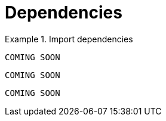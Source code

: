 [[dependencies]]
= Dependencies

[.tabbed-example]
.Import dependencies
====
[include-with-java]
--
[source,java]
----
COMING SOON
----
--

[include-with-javascript]
--
[source,javascript]
----
COMING SOON
----
--

[include-with-python]
--
[source,python]
----
COMING SOON
----
--
====
